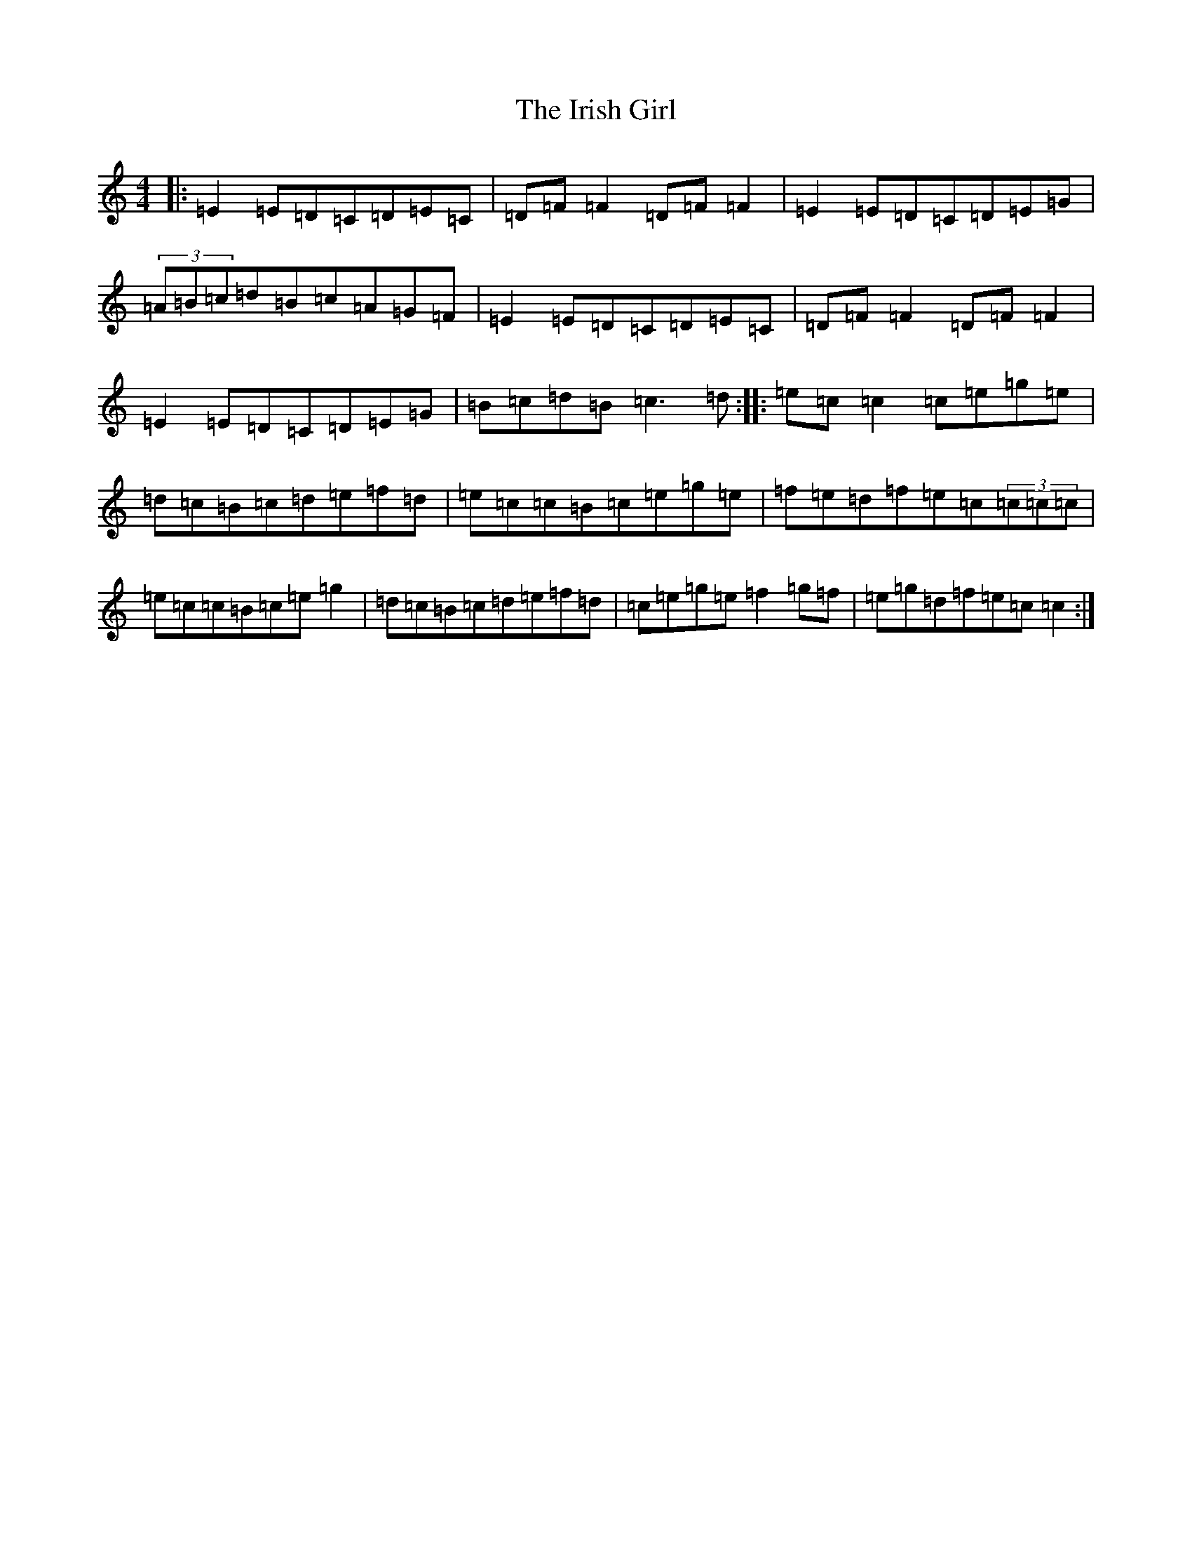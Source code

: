 X: 9947
T: Irish Girl, The
S: https://thesession.org/tunes/844#setting24527
Z: D Major
R: reel
M:4/4
L:1/8
K: C Major
|:=E2=E=D=C=D=E=C|=D=F=F2=D=F=F2|=E2=E=D=C=D=E=G|(3=A=B=c=d=B=c=A=G=F|=E2=E=D=C=D=E=C|=D=F=F2=D=F=F2|=E2=E=D=C=D=E=G|=B=c=d=B=c3=d:||:=e=c=c2=c=e=g=e|=d=c=B=c=d=e=f=d|=e=c=c=B=c=e=g=e|=f=e=d=f=e=c(3=c=c=c|=e=c=c=B=c=e=g2|=d=c=B=c=d=e=f=d|=c=e=g=e=f2=g=f|=e=g=d=f=e=c=c2:|
